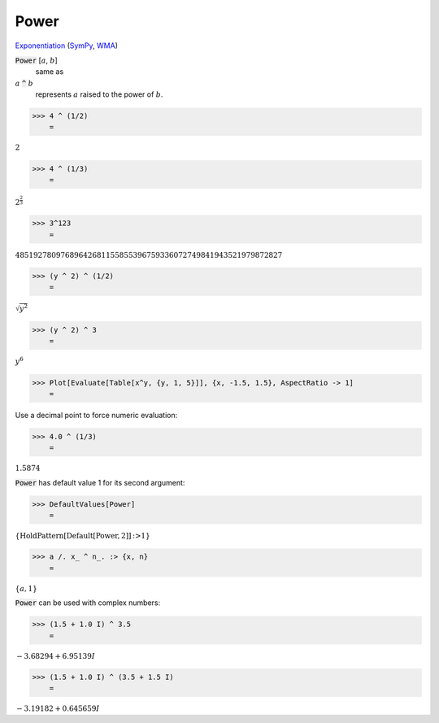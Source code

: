 Power
=====

`Exponentiation <https://en.wikipedia.org/wiki/Exponentiation>`_ (`SymPy <https://docs.sympy.org/latest/modules/core.html#sympy.core.power.Pow>`_, `WMA <https://reference.wolfram.com/language/ref/Power.html>`_)


:code:`Power` [:math:`a`, :math:`b`]
    same as

:math:`a` :code:`^`  :math:`b`
    represents :math:`a` raised to the power of :math:`b`.





>>> 4 ^ (1/2)
    =

:math:`2`


>>> 4 ^ (1/3)
    =

:math:`2^{\frac{2}{3}}`


>>> 3^123
    =

:math:`48519278097689642681155855396759336072749841943521979872827`


>>> (y ^ 2) ^ (1/2)
    =

:math:`\sqrt{y^2}`


>>> (y ^ 2) ^ 3
    =

:math:`y^6`


>>> Plot[Evaluate[Table[x^y, {y, 1, 5}]], {x, -1.5, 1.5}, AspectRatio -> 1]
    =

.. image:: tmppomcj2ex.png
    :align: center




Use a decimal point to force numeric evaluation:

>>> 4.0 ^ (1/3)
    =

:math:`1.5874`



:code:`Power`  has default value 1 for its second argument:

>>> DefaultValues[Power]
    =

:math:`\left\{\text{HoldPattern}\left[\text{Default}\left[\text{Power},2\right]\right]\text{:>}1\right\}`


>>> a /. x_ ^ n_. :> {x, n}
    =

:math:`\left\{a,1\right\}`



:code:`Power`  can be used with complex numbers:

>>> (1.5 + 1.0 I) ^ 3.5
    =

:math:`-3.68294+6.95139 I`


>>> (1.5 + 1.0 I) ^ (3.5 + 1.5 I)
    =

:math:`-3.19182+0.645659 I`


